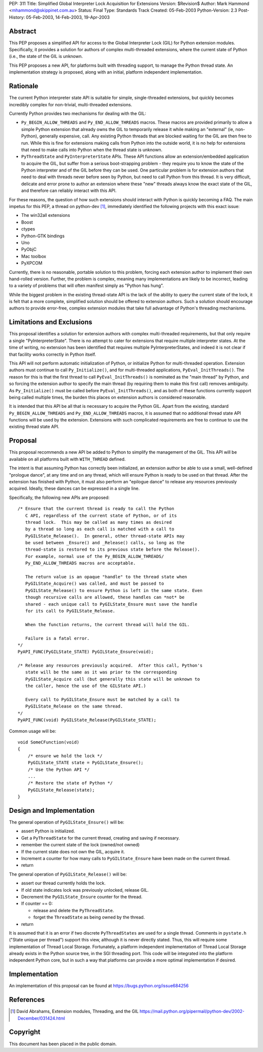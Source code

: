 PEP: 311
Title: Simplified Global Interpreter Lock Acquisition for Extensions
Version: $Revision$
Author: Mark Hammond <mhammond@skippinet.com.au>
Status: Final
Type: Standards Track
Created: 05-Feb-2003
Python-Version: 2.3
Post-History: 05-Feb-2003, 14-Feb-2003, 19-Apr-2003


Abstract
========

This PEP proposes a simplified API for access to the Global
Interpreter Lock (GIL) for Python extension modules.
Specifically, it provides a solution for authors of complex
multi-threaded extensions, where the current state of Python
(i.e., the state of the GIL is unknown.

This PEP proposes a new API, for platforms built with threading
support, to manage the Python thread state.  An implementation
strategy is proposed, along with an initial, platform independent
implementation.


Rationale
=========

The current Python interpreter state API is suitable for simple,
single-threaded extensions, but quickly becomes incredibly complex
for non-trivial, multi-threaded extensions.

Currently Python provides two mechanisms for dealing with the GIL:

- ``Py_BEGIN_ALLOW_THREADS`` and ``Py_END_ALLOW_THREADS`` macros.
  These macros are provided primarily to allow a simple Python
  extension that already owns the GIL to temporarily release it
  while making an "external" (ie, non-Python), generally
  expensive, call.  Any existing Python threads that are blocked
  waiting for the GIL are then free to run.  While this is fine
  for extensions making calls from Python into the outside world,
  it is no help for extensions that need to make calls into Python
  when the thread state is unknown.

- ``PyThreadState`` and ``PyInterpreterState`` APIs.
  These API functions allow an extension/embedded application to
  acquire the GIL, but suffer from a serious boot-strapping
  problem - they require you to know the state of the Python
  interpreter and of the GIL before they can be used.  One
  particular problem is for extension authors that need to deal
  with threads never before seen by Python, but need to call
  Python from this thread.  It is very difficult, delicate and
  error prone to author an extension where these "new" threads
  always know the exact state of the GIL, and therefore can
  reliably interact with this API.

For these reasons, the question of how such extensions should
interact with Python is quickly becoming a FAQ.  The main impetus
for this PEP, a thread on python-dev [1]_, immediately identified
the following projects with this exact issue:

- The win32all extensions
- Boost
- ctypes
- Python-GTK bindings
- Uno
- PyObjC
- Mac toolbox
- PyXPCOM

Currently, there is no reasonable, portable solution to this
problem, forcing each extension author to implement their own
hand-rolled version.  Further, the problem is complex, meaning
many implementations are likely to be incorrect, leading to a
variety of problems that will often manifest simply as "Python has
hung".

While the biggest problem in the existing thread-state API is the
lack of the ability to query the current state of the lock, it is
felt that a more complete, simplified solution should be offered
to extension authors.  Such a solution should encourage authors to
provide error-free, complex extension modules that take full
advantage of Python's threading mechanisms.


Limitations and Exclusions
==========================

This proposal identifies a solution for extension authors with
complex multi-threaded requirements, but that only require a
single "PyInterpreterState".  There is no attempt to cater for
extensions that require multiple interpreter states.  At the time
of writing, no extension has been identified that requires
multiple PyInterpreterStates, and indeed it is not clear if that
facility works correctly in Python itself.

This API will not perform automatic initialization of Python, or
initialize Python for multi-threaded operation.  Extension authors
must continue to call ``Py_Initialize()``, and for multi-threaded
applications, ``PyEval_InitThreads()``.  The reason for this is that
the first thread to call ``PyEval_InitThreads()`` is nominated as the
"main thread" by Python, and so forcing the extension author to
specify the main thread (by requiring them to make this first call)
removes ambiguity.  As ``Py_Initialize()`` must be called before
``PyEval_InitThreads()``, and as both of these functions currently
support being called multiple times, the burden this places on
extension authors is considered reasonable.

It is intended that this API be all that is necessary to acquire
the Python GIL.  Apart from the existing, standard
``Py_BEGIN_ALLOW_THREADS`` and ``Py_END_ALLOW_THREADS`` macros, it is
assumed that no additional thread state API functions will be used
by the extension.  Extensions with such complicated requirements
are free to continue to use the existing thread state API.


Proposal
========

This proposal recommends a new API be added to Python to simplify
the management of the GIL.  This API will be available on all
platforms built with ``WITH_THREAD`` defined.

The intent is that assuming Python has correctly been initialized,
an extension author be able to use a small, well-defined "prologue
dance", at any time and on any thread, which will ensure Python
is ready to be used on that thread.  After the extension has
finished with Python, it must also perform an "epilogue dance" to
release any resources previously acquired.  Ideally, these dances
can be expressed in a single line.

Specifically, the following new APIs are proposed::

   /* Ensure that the current thread is ready to call the Python
      C API, regardless of the current state of Python, or of its
      thread lock.  This may be called as many times as desired
      by a thread so long as each call is matched with a call to
      PyGILState_Release().  In general, other thread-state APIs may
      be used between _Ensure() and _Release() calls, so long as the
      thread-state is restored to its previous state before the Release().
      For example, normal use of the Py_BEGIN_ALLOW_THREADS/
      Py_END_ALLOW_THREADS macros are acceptable.

      The return value is an opaque "handle" to the thread state when
      PyGILState_Acquire() was called, and must be passed to
      PyGILState_Release() to ensure Python is left in the same state. Even
      though recursive calls are allowed, these handles can *not* be
      shared - each unique call to PyGILState_Ensure must save the handle
      for its call to PyGILState_Release.

      When the function returns, the current thread will hold the GIL.

      Failure is a fatal error.
   */
   PyAPI_FUNC(PyGILState_STATE) PyGILState_Ensure(void);

   /* Release any resources previously acquired.  After this call, Python's
      state will be the same as it was prior to the corresponding
      PyGILState_Acquire call (but generally this state will be unknown to
      the caller, hence the use of the GILState API.)

      Every call to PyGILState_Ensure must be matched by a call to
      PyGILState_Release on the same thread.
   */
   PyAPI_FUNC(void) PyGILState_Release(PyGILState_STATE);

Common usage will be::

   void SomeCFunction(void)
   {
       /* ensure we hold the lock */
       PyGILState_STATE state = PyGILState_Ensure();
       /* Use the Python API */
       ...
       /* Restore the state of Python */
       PyGILState_Release(state);
   }


Design and Implementation
=========================

The general operation of ``PyGILState_Ensure()`` will be:

- assert Python is initialized.

- Get a ``PyThreadState`` for the current thread, creating and saving
  if necessary.

- remember the current state of the lock (owned/not owned)

- If the current state does not own the GIL, acquire it.

- Increment a counter for how many calls to ``PyGILState_Ensure`` have been
  made on the current thread.

- return

The general operation of ``PyGILState_Release()`` will be:

- assert our thread currently holds the lock.

- If old state indicates lock was previously unlocked, release GIL.

- Decrement the ``PyGILState_Ensure`` counter for the thread.

- If counter == 0:

  - release and delete the ``PyThreadState``.

  - forget the ``ThreadState`` as being owned by the thread.

- return

It is assumed that it is an error if two discrete ``PyThreadStates``
are used for a single thread.  Comments in ``pystate.h`` ("State
unique per thread") support this view, although it is never
directly stated.  Thus, this will require some implementation of
Thread Local Storage.  Fortunately, a platform independent
implementation of Thread Local Storage already exists in the
Python source tree, in the SGI threading port.  This code will be
integrated into the platform independent Python core, but in such
a way that platforms can provide a more optimal implementation if
desired.


Implementation
==============

An implementation of this proposal can be found at
https://bugs.python.org/issue684256


References
==========

.. [1] David Abrahams, Extension modules, Threading, and the GIL
       https://mail.python.org/pipermail/python-dev/2002-December/031424.html


Copyright
=========

This document has been placed in the public domain.
